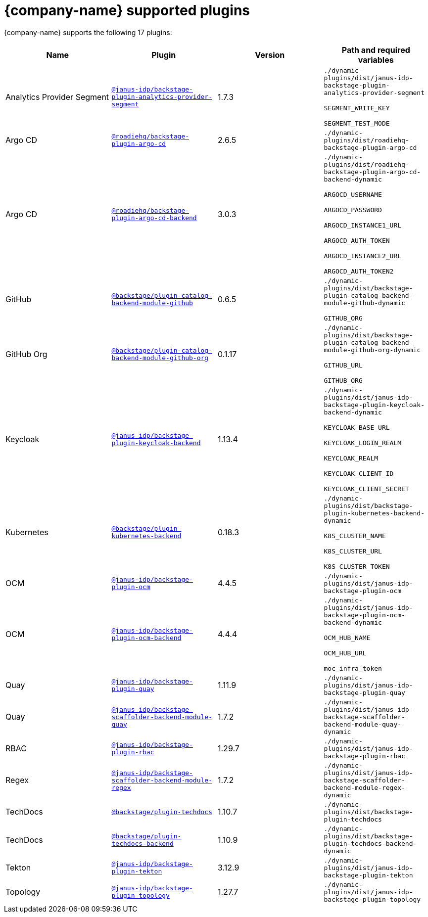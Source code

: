 // This page is generated! Do not edit the .adoc file, but instead run rhdh-supported-plugins.sh to regen this page from the latest plugin metadata.
// cd /path/to/rhdh-documentation; ./modules/dynamic-plugins/rhdh-supported-plugins.sh; ./build/scripts/build.sh; google-chrome titles-generated/main/plugin-rhdh/index.html

= {company-name} supported plugins

{company-name} supports the following 17 plugins:

[%header,cols=4*]
|===
|*Name* |*Plugin* |*Version* |*Path and required variables*
|Analytics Provider Segment  |`https://npmjs.com/package/@janus-idp/backstage-plugin-analytics-provider-segment/v/1.7.3[@janus-idp/backstage-plugin-analytics-provider-segment]` |1.7.3 
|`./dynamic-plugins/dist/janus-idp-backstage-plugin-analytics-provider-segment`

`SEGMENT_WRITE_KEY`

`SEGMENT_TEST_MODE`


|Argo CD  |`https://npmjs.com/package/@roadiehq/backstage-plugin-argo-cd/v/2.6.5[@roadiehq/backstage-plugin-argo-cd]` |2.6.5 
|`./dynamic-plugins/dist/roadiehq-backstage-plugin-argo-cd`


|Argo CD  |`https://npmjs.com/package/@roadiehq/backstage-plugin-argo-cd-backend/v/3.0.3[@roadiehq/backstage-plugin-argo-cd-backend]` |3.0.3 
|`./dynamic-plugins/dist/roadiehq-backstage-plugin-argo-cd-backend-dynamic`

`ARGOCD_USERNAME`

`ARGOCD_PASSWORD`

`ARGOCD_INSTANCE1_URL`

`ARGOCD_AUTH_TOKEN`

`ARGOCD_INSTANCE2_URL`

`ARGOCD_AUTH_TOKEN2`


|GitHub  |`https://npmjs.com/package/@backstage/plugin-catalog-backend-module-github/v/0.6.5[@backstage/plugin-catalog-backend-module-github]` |0.6.5 
|`./dynamic-plugins/dist/backstage-plugin-catalog-backend-module-github-dynamic`

`GITHUB_ORG`


|GitHub Org  |`https://npmjs.com/package/@backstage/plugin-catalog-backend-module-github-org/v/0.1.17[@backstage/plugin-catalog-backend-module-github-org]` |0.1.17 
|`./dynamic-plugins/dist/backstage-plugin-catalog-backend-module-github-org-dynamic`

`GITHUB_URL`

`GITHUB_ORG`


|Keycloak  |`https://npmjs.com/package/@janus-idp/backstage-plugin-keycloak-backend/v/1.13.4[@janus-idp/backstage-plugin-keycloak-backend]` |1.13.4 
|`./dynamic-plugins/dist/janus-idp-backstage-plugin-keycloak-backend-dynamic`

`KEYCLOAK_BASE_URL`

`KEYCLOAK_LOGIN_REALM`

`KEYCLOAK_REALM`

`KEYCLOAK_CLIENT_ID`

`KEYCLOAK_CLIENT_SECRET`


|Kubernetes  |`https://npmjs.com/package/@backstage/plugin-kubernetes-backend/v/0.18.3[@backstage/plugin-kubernetes-backend]` |0.18.3 
|`./dynamic-plugins/dist/backstage-plugin-kubernetes-backend-dynamic`

`K8S_CLUSTER_NAME`

`K8S_CLUSTER_URL`

`K8S_CLUSTER_TOKEN`


|OCM  |`https://npmjs.com/package/@janus-idp/backstage-plugin-ocm/v/4.4.5[@janus-idp/backstage-plugin-ocm]` |4.4.5 
|`./dynamic-plugins/dist/janus-idp-backstage-plugin-ocm`


|OCM  |`https://npmjs.com/package/@janus-idp/backstage-plugin-ocm-backend/v/4.4.4[@janus-idp/backstage-plugin-ocm-backend]` |4.4.4 
|`./dynamic-plugins/dist/janus-idp-backstage-plugin-ocm-backend-dynamic`

`OCM_HUB_NAME`

`OCM_HUB_URL`

`moc_infra_token`


|Quay  |`https://npmjs.com/package/@janus-idp/backstage-plugin-quay/v/1.11.9[@janus-idp/backstage-plugin-quay]` |1.11.9 
|`./dynamic-plugins/dist/janus-idp-backstage-plugin-quay`


|Quay  |`https://npmjs.com/package/@janus-idp/backstage-scaffolder-backend-module-quay/v/1.7.2[@janus-idp/backstage-scaffolder-backend-module-quay]` |1.7.2 
|`./dynamic-plugins/dist/janus-idp-backstage-scaffolder-backend-module-quay-dynamic`


|RBAC  |`https://npmjs.com/package/@janus-idp/backstage-plugin-rbac/v/1.29.7[@janus-idp/backstage-plugin-rbac]` |1.29.7 
|`./dynamic-plugins/dist/janus-idp-backstage-plugin-rbac`


|Regex  |`https://npmjs.com/package/@janus-idp/backstage-scaffolder-backend-module-regex/v/1.7.2[@janus-idp/backstage-scaffolder-backend-module-regex]` |1.7.2 
|`./dynamic-plugins/dist/janus-idp-backstage-scaffolder-backend-module-regex-dynamic`


|TechDocs  |`https://npmjs.com/package/@backstage/plugin-techdocs/v/1.10.7[@backstage/plugin-techdocs]` |1.10.7 
|`./dynamic-plugins/dist/backstage-plugin-techdocs`


|TechDocs  |`https://npmjs.com/package/@backstage/plugin-techdocs-backend/v/1.10.9[@backstage/plugin-techdocs-backend]` |1.10.9 
|`./dynamic-plugins/dist/backstage-plugin-techdocs-backend-dynamic`


|Tekton  |`https://npmjs.com/package/@janus-idp/backstage-plugin-tekton/v/3.12.9[@janus-idp/backstage-plugin-tekton]` |3.12.9 
|`./dynamic-plugins/dist/janus-idp-backstage-plugin-tekton`


|Topology  |`https://npmjs.com/package/@janus-idp/backstage-plugin-topology/v/1.27.7[@janus-idp/backstage-plugin-topology]` |1.27.7 
|`./dynamic-plugins/dist/janus-idp-backstage-plugin-topology`


|===

